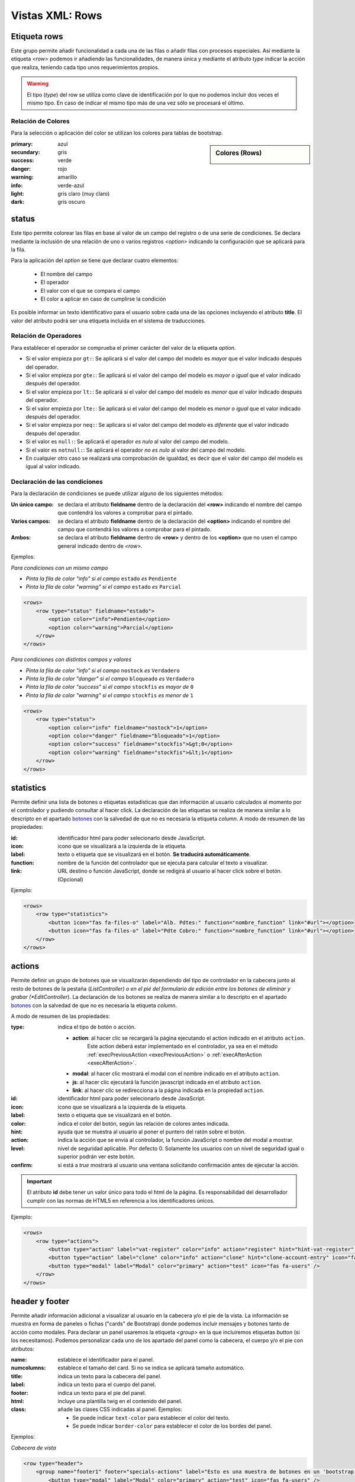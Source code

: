 .. title:: XML Rows
.. highlight:: rst

.. title:: Facturascripts desarrollo de vistas. Configuración de rows
.. meta::
  :http-equiv=Content-Type: text/html; charset=UTF-8
  :generator: FacturaScripts Documentacion
  :description: Nuevo sistema para diseño de rows en vistas XML.
  :keywords: facturascripts, documentacion, diseño, rows, card, vista, xml, desarrollo
  :robots: Index, Follow
  :author: Jose Antonio Cuello (Artex Trading)
  :subject: Vistas Rows FacturaScripts
  :lang: es


################
Vistas XML: Rows
################

Etiqueta rows
=============

Este grupo permite añadir funcionalidad a cada una de las filas o añadir
filas con procesos especiales. Así mediante la etiqueta *<row>* podemos
ir añadiendo las funcionalidades, de manera única y mediante el atributo *type*
indicar la acción que realiza, teniendo cada tipo unos requerimientos propios.

.. warning::

  El tipo (*type*) del row se utiliza como clave de identificación por lo que no
  podemos incluir dos veces el mismo tipo. En caso de indicar el mismo tipo más
  de una vez sólo se procesará el último.


Relación de Colores
-------------------
Para la selección o aplicación del color se utilizan los colores para tablas de bootstrap.

.. sidebar:: Colores (Rows)

    .. image:: images/rows-colors.png

:primary: azul
:secundary: gris
:success: verde
:danger: rojo
:warning: amarillo
:info: verde-azul
:light: gris claro (muy claro)
:dark: gris oscuro

.. _Rows-status:

status
======

Este tipo permite colorear las filas en base al valor de un campo del registro o
de una serie de condiciones. Se declara mediante la inclusión de una relación de
uno o varios registros *<option>* indicando la configuración que se aplicará para la fila.

Para la aplicación del *option* se tiene que declarar cuatro elementos:

    - El nombre del campo
    - El operador
    - El valor con el que se compara el campo
    - El color a aplicar en caso de cumplirse la condición

Es posible informar un texto identificativo para el usuario sobre cada una de las opciones
incluyendo el atributo **title**. El valor del atributo podrá ser una etiqueta incluida en el
sistema de traducciones.

Relación de Operadores
----------------------

Para establecer el operador se comprueba el primer carácter del valor de la etiqueta *option*.

-  Si el valor empieza por ``gt:``: Se aplicará si el valor del campo del modelo es *mayor* que el valor indicado después del operador.

-  Si el valor empieza por ``gte:``: Se aplicará si el valor del campo del modelo es *mayor o igual* que el valor indicado después del operador.

-  Si el valor empieza por ``lt:``: Se aplicará si el valor del campo del modelo es *menor* que el valor indicado después del operador.

-  Si el valor empieza por ``lte:``: Se aplicará si el valor del campo del modelo es *menor o igual* que el valor indicado después del operador.

-  Si el valor empieza por ``neq:``: Se aplicara si el valor del campo del modelo es *diferente* que el valor indicado después del operador.

-  Si el valor es ``null:``: Se aplicará el operador *es nulo* al valor del campo del modelo.

-  Si el valor es ``notnull:``: Se aplicará el operador *no es nulo* al valor del campo del modelo.

-  En cualquier otro caso se realizará una comprobación de igualdad, es decir que el valor del campo del modelo es igual al valor indicado.


Declaración de las condiciones
------------------------------

Para la declaración de condiciones se puede utilizar alguno de los siguientes métodos:

:Un único campo: se declara el atributo **fieldname** dentro de la declaración del **<row>**
    indicando el nombre del campo que contendrá los valores a comprobar para el pintado.

:Varios campos: se declara el atributo **fieldname** dentro de la declaración del **<option>**
    indicando el nombre del campo que contendrá los valores a comprobar para el pintado.

:Ambos: se declara el atributo **fieldname** dentro de **<row>** y dentro de los **<option>**
    que no usen el campo general indicado dentro de *<row>*.


Ejemplos:

*Para condiciones con un mismo campo*

- *Pinta la fila de color "info" si el campo* ``estado`` *es* ``Pendiente``

- *Pinta la fila de color "warning" si el campo* ``estado`` *es* ``Parcial``

.. code:: xml

        <rows>
            <row type="status" fieldname="estado">
                <option color="info">Pendiente</option>
                <option color="warning">Parcial</option>
            </row>
        </rows>


*Para condiciones con distintos campos y valores*

- *Pinta la fila de color "info" si el campo* ``nostock`` *es* ``Verdadero``

- *Pinta la fila de color "danger" si el campo* ``bloqueado`` *es* ``Verdadero``

- *Pinta la fila de color "success" si el campo* ``stockfis`` *es mayor de* ``0``

- *Pinta la fila de color "warning" si el campo* ``stockfis`` *es menor de* ``1``

.. code:: xml

        <rows>
            <row type="status">
                <option color="info" fieldname="nostock">1</option>
                <option color="danger" fieldname="bloqueado">1</option>
                <option color="success" fieldname="stockfis">&gt;0</option>
                <option color="warning" fieldname="stockfis">&lt;1</option>
            </row>
        </rows>


.. _Rows-statistics:

statistics
==========

Permite definir una lista de botones o etiquetas estadísticas que dan información al usuario
calculados al momento por el controlador y pudiendo consultar al hacer click.
La declaración de las etiquetas se realiza de manera similar a lo descripto en el apartado
`botones <XMLButtons>`__ con la salvedad de que no es necesaria la etiqueta *column*.
A modo de resumen de las propiedades:

:id: identificador html para poder selecionarlo desde JavaScript.
:icon: icono que se visualizará a la izquierda de la etiqueta.
:label: texto o etiqueta que se visualizará en el botón. **Se traducirá automáticamente**.
:function: nombre de la función del controlador que se ejecuta para calcular el texto a visualizar.
:link: URL destino o función JavaScript, donde se redigirá al usuario al hacer click sobre el botón. (Opcional)


.. important:

  El atributo **id** debe tener un valor único para todo el html de la página.
  Es responsabilidad del desarrollador cumplir con las normas de HTML5 en referencia
  a los identificadores únicos.


Ejemplo:

.. code:: xml

        <rows>
            <row type="statistics">
                <button icon="fas fa-files-o" label="Alb. Pdtes:" function="nombre_function" link="#url"></option>
                <button icon="fas fa-files-o" label="Pdte Cobro:" function="nombre_function" link="#url"></option>
            </row>
        </rows>


.. _Rows-actions:

actions
=======

Permite definir un grupo de botones que se visualizarán dependiendo del tipo de controlador
en la cabecera junto al resto de botones de la pestaña (*ListController) o en el pié del
formulario de edición entre los botones de eliminar y grabar (*EditController*).
La declaración de los botones se realiza de manera similar a lo descripto en el apartado
`botones <XMLButtons>`__ con la salvedad de que no es necesaria la etiqueta *column*.

A modo de resumen de las propiedades:

:type: indica el tipo de botón o acción.

    - **action**: al hacer clic se recargará la página ejecutando el action indicado en el atributo ``action``.
        Este action deberá estar implementado en el controlador, ya sea en el método
        :ref:`execPreviousAction <execPreviousAction>` o :ref:`execAfterAction <execAfterAction>`.

    - **modal**: al hacer clic mostrará el modal con el nombre indicado en el atributo ``action``.

    - **js**: al hacer clic ejecutará la función javascript indicada en el atributo ``action``.

    - **link**: al hacer clic se redirecciona a la página indicada en la propiedad ``action``.


:id: identificador html para poder selecionarlo desde JavaScript.
:icon: icono que se visualizará a la izquierda de la etiqueta.
:label: texto o etiqueta que se visualizará en el botón.
:color: indica el color del botón, según las relación de colores antes indicada.
:hint: ayuda que se muestra al usuario al poner el puntero del ratón sobre el botón.
:action: indica la acción que se envía al controlador, la función JavaScript o nombre del modal a mostrar.
:level: nivel de seguridad aplicable. Por defecto 0. Solamente los usuarios con un nivel de seguridad igual o superior podrán ver este botón.
:confirm: si está a *true* mostrará al usuario una ventana solicitando confirmación antes de ejecutar la acción.

.. important::

  El atributo **id** debe tener un valor único para todo el html de la página.
  Es responsabilidad del desarrollador cumplir con las normas de HTML5 en referencia
  a los identificadores únicos.


Ejemplo:

.. code:: xml

        <rows>
            <row type="actions">
                <button type="action" label="vat-register" color="info" action="register" hint="hint-vat-register" icon="fas fa-book" />
                <button type="action" label="clone" color="info" action="clone" hint="clone-account-entry" icon="fas fa-clone" />
                <button type="modal" label="Modal" color="primary" action="test" icon="fas fa-users" />
            </row>
        </rows>


.. _Rows-header-footer:

header y footer
===============

Permite añadir información adicional a visualizar al usuario en la cabecera y/o el pie de la vista.
La información se muestra en forma de paneles o fichas ("cards" de Bootstrap) donde podemos
incluir mensajes y botones tanto de acción como modales. Para declarar un panel usaremos
la etiqueta *<group>* en la que incluiremos etiquetas *button* (si los necesitamos).
Podemos personalizar cada uno de los apartado del panel como la cabecera, el cuerpo
y/o el pie con atributos:

:name: establece el identificador para el panel.
:numcolumns: establece el tamaño del card. Si no se indica se aplicará tamaño automático.
:title: indica un texto para la cabecera del panel.
:label: indica un texto para el cuerpo del panel.
:footer: indica un texto para el pie del panel.
:html: incluye una plantilla twig en el contenido del panel.
:class: añade las clases CSS indicadas al panel. Ejemplos:

    - Se puede indicar ``text-color`` para establecer el color del texto.
    - Se puede indicar ``border-color`` para establecer el color de los bordes del panel.


Ejemplos:

*Cabecera de vista*

.. code:: xml

        <row type="header">
            <group name="footer1" footer="specials-actions" label="Esto es una muestra de botones en un 'bootstrap card'">
                <button type="modal" label="Modal" color="primary" action="test" icon="fas fa-users" />
                <button type="action" label="Action" color="info" action="process1" icon="fas fa-book" hint="Ejecuta el controlador con action=process1" />
            </group>
        </row>


*Pie de vista*

.. code:: xml

        <row type="footer">
            <group name="actions">
                <button type="modal" label="Modal" color="primary" action="test" icon="fas fa-users" />
                <button type="action" label="create-accounting-entry"
                        color="danger" action="create-accounting-entry"
                        hint="hint-create-accounting-entry" icon="fas fa-balance-scale" />
            </group>

            <group name="help" class="collapse show" html="Block/Info.html.twig"></group>

            <group name="summary" html="Block/Resumen.html.twig"></group>
        </row>

        <row type="footer">
            <group name="footer1" footer="specials-actions" label="Esto es una muestra de botones en un 'bootstrap card'">
                <button type="modal" label="Modal" color="primary" action="test" icon="fas fa-users" />
                <button type="action" label="Action" color="info" action="process1" icon="fas fa-book" hint="Ejecuta el controlador con action=process1" />
            </group>
        </row>
